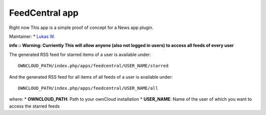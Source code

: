 FeedCentral app
===============

Right now This app is a simple proof of concept for a News app plugin.

Maintainer: * `Lukas W. <https://github.com/psych0d0g>`_ 


**info :: Warning: Curriently This will allow anyone (also not logged in users) to access all feeds of every user**


The generated RSS feed for starred items of a user is available under::

	OWNCLOUD_PATH/index.php/apps/feedcentral/USER_NAME/starred

And the generated RSS feed for all items of all feeds of a user is available under::

        OWNCLOUD_PATH/index.php/apps/feedcentral/USER_NAME/all

where:
* **OWNCLOUD_PATH**: Path to your ownCloud installation
* **USER_NAME**: Name of the user of which you want to access the starred feeds
